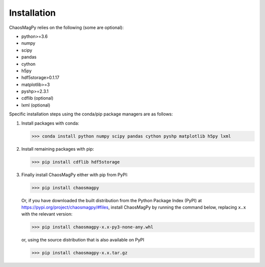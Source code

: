 Installation
============

ChaosMagPy relies on the following (some are optional):

* python>=3.6
* numpy
* scipy
* pandas
* cython
* h5py
* hdf5storage>0.1.17
* matplotlib>=3
* pyshp>=2.3.1
* cdflib (optional)
* lxml (optional)

Specific installation steps using the conda/pip package managers are as follows:

1. Install packages with conda:

   >>> conda install python numpy scipy pandas cython pyshp matplotlib h5py lxml

2. Install remaining packages with pip:

   >>> pip install cdflib hdf5storage

3. Finally install ChaosMagPy either with pip from PyPI:

   >>> pip install chaosmagpy

   Or, if you have downloaded the built distribution from the Python Package
   Index (PyPI) at https://pypi.org/project/chaosmagpy/#files, install
   ChaosMagPy by running the command below, replacing  ``x.x`` with the
   relevant version:

   >>> pip install chaosmagpy-x.x-py3-none-any.whl

   or, using the source distribution that is also available on PyPI

   >>> pip install chaosmagpy-x.x.tar.gz
